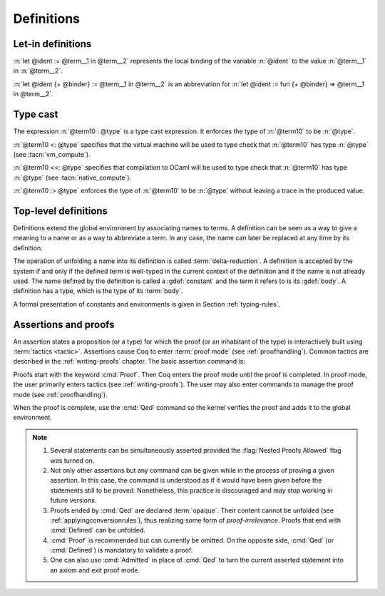 Definitions
===========

.. index:: let ... := ... (term)

.. _let-in:

Let-in definitions
------------------

.. insertprodn term_let term_let

.. prodn::
   term_let ::= let @name {? : @type } := @term in @term
   | let @name {+ @binder } {? : @type } := @term in @term
   | @destructuring_let

:n:`let @ident := @term__1 in @term__2` represents the local binding of
the variable :n:`@ident` to the value :n:`@term__1` in :n:`@term__2`.

:n:`let @ident {+ @binder} := @term__1 in @term__2` is an abbreviation
for :n:`let @ident := fun {+ @binder} => @term__1 in @term__2`.

.. seealso::

   Extensions of the `let ... in ...` syntax are described in
   :ref:`irrefutable-patterns`.

.. index::
   single: ... : ... (type cast)
   single: ... <: ...
   single: ... <<: ...

.. _type-cast:

Type cast
---------

.. insertprodn term_cast term_cast

.. prodn::
   term_cast ::= @term10 : @type
   | @term10 <: @type
   | @term10 <<: @type
   | @term10 :> @type

The expression :n:`@term10 : @type` is a type cast expression. It enforces
the type of :n:`@term10` to be :n:`@type`.

:n:`@term10 <: @type` specifies that the virtual machine will be used
to type check that :n:`@term10` has type :n:`@type` (see :tacn:`vm_compute`).

:n:`@term10 <<: @type` specifies that compilation to OCaml will be used
to type check that :n:`@term10` has type :n:`@type` (see :tacn:`native_compute`).

:n:`@term10 :> @type` enforces the type of :n:`@term10` to be
:n:`@type` without leaving a trace in the produced value.

.. _gallina-definitions:

Top-level definitions
---------------------

Definitions extend the global environment by associating names to terms.
A definition can be seen as a way to give a meaning to a name or as a
way to abbreviate a term. In any case, the name can later be replaced at
any time by its definition.

The operation of unfolding a name into its definition is called
:term:`delta-reduction`.
A definition is accepted by the system if and only if the defined term is
well-typed in the current context of the definition and if the name is
not already used. The name defined by the definition is called a
:gdef:`constant` and the term it refers to is its :gdef:`body`. A definition has
a type, which is the type of its :term:`body`.

A formal presentation of constants and environments is given in
Section :ref:`typing-rules`.

.. cmd:: {| Definition | Example } @ident_decl @def_body
   :name: Definition; Example

   .. insertprodn def_body reduce

   .. prodn::
      def_body ::= {* @binder } {? : @type } := {? @reduce } @term
      | {* @binder } : @type
      reduce ::= Eval @red_expr in

   These commands bind :n:`@term` to the name :n:`@ident` in the global environment,
   provided that :n:`@term` is well-typed.  They can take the :attr:`local` :term:`attribute`,
   which makes the defined :n:`@ident` accessible by :cmd:`Import` and its variants
   only through their fully qualified names.
   If :n:`@reduce` is present then :n:`@ident` is bound to the result of the specified
   computation on :n:`@term`.

   These commands also support the :attr:`universes(polymorphic)`,
   :attr:`program` (see :ref:`program_definition`), :attr:`canonical`,
   :attr:`bypass_check(universes)`, :attr:`bypass_check(guard)`, and
   :attr:`using` attributes.

   If :n:`@term` is omitted, :n:`@type` is required and Coq enters proof mode.
   This can be used to define a term incrementally, in particular by relying on the :tacn:`refine` tactic.
   In this case, the proof should be terminated with :cmd:`Defined` in order to define a :term:`constant`
   for which the computational behavior is relevant.  See :ref:`proof-editing-mode`.

   The form :n:`Definition @ident : @type := @term` checks that the type of :n:`@term`
   is definitionally equal to :n:`@type`, and registers :n:`@ident` as being of type
   :n:`@type`, and bound to value :n:`@term`.

   The form :n:`Definition @ident {* @binder } : @type := @term` is equivalent to
   :n:`Definition @ident : forall {* @binder }, @type := fun {* @binder } => @term`.

   .. seealso:: :cmd:`Opaque`, :cmd:`Transparent`, :tacn:`unfold`.

   .. exn:: @ident already exists.
      :name: ‘ident’ already exists. (Definition)
      :undocumented:

   .. exn:: The term @term has type @type while it is expected to have type @type'.
      :undocumented:

.. _Assertions:

Assertions and proofs
---------------------

An assertion states a proposition (or a type) for which the proof (or an
inhabitant of the type) is interactively built using :term:`tactics <tactic>`.
Assertions cause Coq to enter :term:`proof mode` (see :ref:`proofhandling`).
Common tactics are described in the :ref:`writing-proofs` chapter.
The basic assertion command is:

.. cmd:: @thm_token @ident_decl {* @binder } : @type {* with @ident_decl {* @binder } : @type }
   :name: Theorem; Lemma; Fact; Remark; Corollary; Proposition; Property

   .. insertprodn thm_token thm_token

   .. prodn::
      thm_token ::= Theorem
      | Lemma
      | Fact
      | Remark
      | Corollary
      | Proposition
      | Property

   After the statement is asserted, Coq needs a proof. Once a proof of
   :n:`@type` under the assumptions represented by :n:`@binder`\s is given and
   validated, the proof is generalized into a proof of :n:`forall {* @binder }, @type` and
   the theorem is bound to the name :n:`@ident` in the global environment.

   These commands accept the :attr:`program` attribute.  See :ref:`program_lemma`.

   Forms using the :n:`with` clause are useful for theorems that are proved by simultaneous induction
   over a mutually inductive assumption, or that assert mutually dependent
   statements in some mutual coinductive type. It is equivalent to
   :cmd:`Fixpoint` or :cmd:`CoFixpoint` but using tactics to build the proof of
   the statements (or the :term:`body` of the specification, depending on the point of
   view). The inductive or coinductive types on which the induction or
   coinduction has to be done is assumed to be unambiguous and is guessed by
   the system.

   Like in a :cmd:`Fixpoint` or :cmd:`CoFixpoint` definition, the induction hypotheses
   have to be used on *structurally smaller* arguments (for a :cmd:`Fixpoint`) or
   be *guarded by a constructor* (for a :cmd:`CoFixpoint`). The verification that
   recursive proof arguments are correct is done only at the time of registering
   the lemma in the global environment. To know if the use of induction hypotheses is
   correct at some time of the interactive development of a proof, use the
   command :cmd:`Guarded`.

   This command accepts the :attr:`bypass_check(universes)`,
   :attr:`bypass_check(guard)`, and :attr:`using` attributes.

   .. exn:: The term @term has type @type which should be Set, Prop or Type.
      :undocumented:

   .. exn:: @ident already exists.
      :name: ‘ident’ already exists. (Theorem)

      The name you provided is already defined. You have then to choose
      another name.

   .. exn:: Nested proofs are discouraged and not allowed by default. This error probably means that you forgot to close the last "Proof." with "Qed." or "Defined.". \
            If you really intended to use nested proofs, you can do so by turning the "Nested Proofs Allowed" flag on.

      You are asserting a new statement when you're already in proof mode.
      This feature, called nested proofs, is disabled by default.
      To activate it, turn the :flag:`Nested Proofs Allowed` flag on.

Proofs start with the keyword :cmd:`Proof`. Then Coq enters the proof mode
until the proof is completed. In proof mode, the user primarily enters
tactics (see :ref:`writing-proofs`). The user may also enter
commands to manage the proof mode (see :ref:`proofhandling`).

When the proof is complete, use the :cmd:`Qed` command so the kernel verifies
the proof and adds it to the global environment.

.. note::

   #. Several statements can be simultaneously asserted provided the
      :flag:`Nested Proofs Allowed` flag was turned on.

   #. Not only other assertions but any command can be given
      while in the process of proving a given assertion. In this case, the
      command is understood as if it would have been given before the
      statements still to be proved. Nonetheless, this practice is discouraged
      and may stop working in future versions.

   #. Proofs ended by :cmd:`Qed` are declared :term:`opaque`. Their content cannot be
      unfolded (see :ref:`applyingconversionrules`), thus
      realizing some form of *proof-irrelevance*.
      Proofs that end with :cmd:`Defined` can be unfolded.

   #. :cmd:`Proof` is recommended but can currently be omitted. On the opposite
      side, :cmd:`Qed` (or :cmd:`Defined`) is mandatory to validate a proof.

   #. One can also use :cmd:`Admitted` in place of :cmd:`Qed` to turn the
      current asserted statement into an axiom and exit proof mode.
